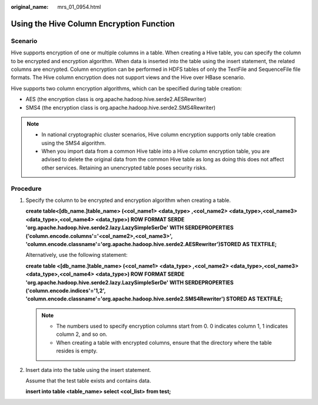 :original_name: mrs_01_0954.html

.. _mrs_01_0954:

Using the Hive Column Encryption Function
=========================================

Scenario
--------

Hive supports encryption of one or multiple columns in a table. When creating a Hive table, you can specify the column to be encrypted and encryption algorithm. When data is inserted into the table using the insert statement, the related columns are encrypted. Column encryption can be performed in HDFS tables of only the TextFile and SequenceFile file formats. The Hive column encryption does not support views and the Hive over HBase scenario.

Hive supports two column encryption algorithms, which can be specified during table creation:

-  AES (the encryption class is org.apache.hadoop.hive.serde2.AESRewriter)
-  SMS4 (the encryption class is org.apache.hadoop.hive.serde2.SMS4Rewriter)

.. note::

   -  In national cryptographic cluster scenarios, Hive column encryption supports only table creation using the SMS4 algorithm.
   -  When you import data from a common Hive table into a Hive column encryption table, you are advised to delete the original data from the common Hive table as long as doing this does not affect other services. Retaining an unencrypted table poses security risks.

Procedure
---------

#. Specify the column to be encrypted and encryption algorithm when creating a table.

   **create table\ <[db_name.]table_name> (<col_name1> <data_type> ,<col_name2> <data_type>,<col_name3> <data_type>,<col_name4> <data_type>) ROW FORMAT SERDE 'org.apache.hadoop.hive.serde2.lazy.LazySimpleSerDe' WITH SERDEPROPERTIES ('column.encode.columns'='<col_name2>,<col_name3>', 'column.encode.classname'='org.apache.hadoop.hive.serde2.AESRewriter')STORED AS TEXTFILE;**

   Alternatively, use the following statement:

   **create table <[db_name.]table_name> (<col_name1> <data_type> ,<col_name2> <data_type>,<col_name3> <data_type>,<col_name4> <data_type>) ROW FORMAT SERDE 'org.apache.hadoop.hive.serde2.lazy.LazySimpleSerDe' WITH SERDEPROPERTIES ('column.encode.indices'='1,2', 'column.encode.classname'='org.apache.hadoop.hive.serde2.SMS4Rewriter') STORED AS TEXTFILE;**

   .. note::

      -  The numbers used to specify encryption columns start from 0. 0 indicates column 1, 1 indicates column 2, and so on.
      -  When creating a table with encrypted columns, ensure that the directory where the table resides is empty.

#. Insert data into the table using the insert statement.

   Assume that the test table exists and contains data.

   **insert into table <table_name> select <col_list> from test;**
